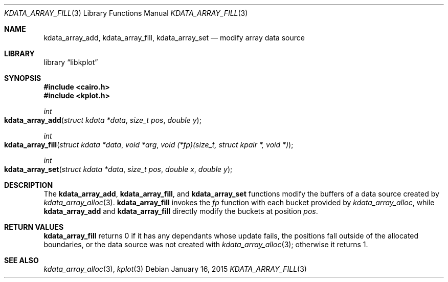 .Dd $Mdocdate: January 16 2015 $
.Dt KDATA_ARRAY_FILL 3
.Os
.Sh NAME
.Nm kdata_array_add ,
.Nm kdata_array_fill ,
.Nm kdata_array_set
.Nd modify array data source
.Sh LIBRARY
.Lb libkplot
.Sh SYNOPSIS
.In cairo.h
.In kplot.h
.Ft int
.Fo kdata_array_add
.Fa "struct kdata *data"
.Fa "size_t pos"
.Fa "double y"
.Fc
.Ft int
.Fo kdata_array_fill
.Fa "struct kdata *data"
.Fa "void *arg"
.Fa "void (*fp)(size_t, struct kpair *, void *)"
.Fc
.Ft int
.Fo kdata_array_set
.Fa "struct kdata *data"
.Fa "size_t pos"
.Fa "double x"
.Fa "double y"
.Fc
.Sh DESCRIPTION
The
.Nm kdata_array_add ,
.Nm kdata_array_fill ,
and
.Nm kdata_array_set
functions modify the buffers of a data source created by
.Xr kdata_array_alloc 3 .
.Nm kdata_array_fill
invokes the
.Fa fp
function with each bucket provided by
.Xr kdata_array_alloc ,
while
.Nm kdata_array_add
and
.Nm kdata_array_fill
directly modify the buckets at position
.Fa pos .
.Sh RETURN VALUES
.Nm kdata_array_fill
returns 0 if it has any dependants whose update fails, the positions
fall outside of the allocated boundaries, or the data source was not
created with
.Xr kdata_array_alloc 3 ;
otherwise it returns 1.
.\" .Sh ENVIRONMENT
.\" For sections 1, 6, 7, and 8 only.
.\" .Sh FILES
.\" .Sh EXIT STATUS
.\" For sections 1, 6, and 8 only.
.\" .Sh EXAMPLES
.\" .Sh DIAGNOSTICS
.\" For sections 1, 4, 6, 7, 8, and 9 printf/stderr messages only.
.\" .Sh ERRORS
.\" For sections 2, 3, 4, and 9 errno settings only.
.Sh SEE ALSO
.Xr kdata_array_alloc 3 ,
.Xr kplot 3
.\" .Sh STANDARDS
.\" .Sh HISTORY
.\" .Sh AUTHORS
.\" .Sh CAVEATS
.\" .Sh BUGS
.\" .Sh SECURITY CONSIDERATIONS
.\" Not used in OpenBSD.

